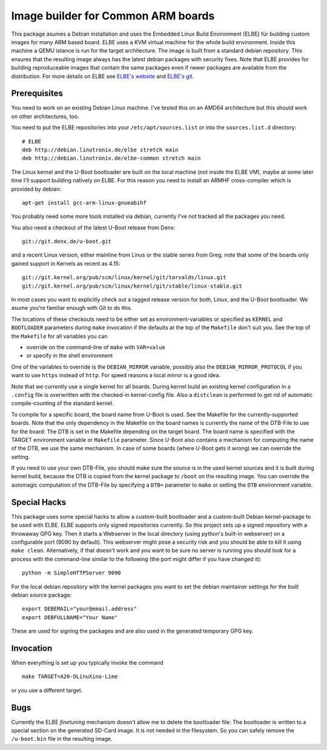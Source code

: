 Image builder for Common ARM boards
===================================

This package asumes a Debian installation and uses the Embedded Linux
Build Environment (ELBE) für building custom images for many ARM based
board. ELBE uses a KVM virtual machine for the whole build environment.
Inside this machine a QEMU istance is run for the target architecture.
The image is built from a standard debian repository. This ensures that
the resulting image always has the latest debian packages with security
fixes. Note that ELBE provides for building reproduceable images that
contain the same packages even if newer packages are available from the
distribution. For more details on ELBE see `ELBE's website`_ and
`ELBE's git`_.

.. _`ELBE's website`: https://elbe-rfs.org/
.. _`ELBE's git`: https://github.com/Linutronix/elbe

Prerequisites
-------------

You need to work on an existing Debian Linux machine. I've tested this
on an AMD64 architecture but this should work on other architectures,
too.

You need to put the ELBE repositories into your
``/etc/apt/sources.list`` or into the ``sources.list.d`` directory::

  # ELBE
  deb http://debian.linutronix.de/elbe stretch main
  deb http://debian.linutronix.de/elbe-common stretch main

The Linux kernel and the U-Boot bootloader are built on the local
machine (not inside the ELBE VM), maybe at some later time I'll support
building natively on ELBE. For this reason you need to install an ARMHF
cross-compiler which is provided by debian::

  apt-get install gcc-arm-linux-gnueabihf

You probably need some more tools installed via debian, currently I've
not tracked all the packages you need.

You also need a checkout of the latest U-Boot release from Denx::

  git://git.denx.de/u-boot.git

and a recent Linux version, either mainline from Linus or the stable
series from Greg, note that some of the boards only gained support in
Kernels as recent as 4.15::

  git://git.kernel.org/pub/scm/linux/kernel/git/torvalds/linux.git
  git://git.kernel.org/pub/scm/linux/kernel/git/stable/linux-stable.git

In most cases you want to explicitly check out a tagged release version
for both, Linux, and the U-Boot bootloader. We asume you're familiar
enough with Git to do this.

The locations of these checkouts need to be either set as
environment-variables or specified as ``KERNEL`` and ``BOOTLOADER``
parameters during ``make`` invocation if the defaults at the top of the
``Makefile`` don't suit you. See the top of the ``Makefile`` for all
variables you can

- override on the command-line of ``make`` with ``VAR=value``
- or specify in the shell environment

One of the variables to override is the ``DEBIAN_MIRROR`` variable,
possibly also the ``DEBIAN_MIRROR_PROTOCOL`` if you want to use
``https`` instead of ``http``.  For speed reasons a local mirror is a
good idea.

Note that we currently use a single kernel for all boards. During kernel
build an existing kernel configuration in a ``.config`` file is
overwritten with the checked-in kernel-config file. Also a ``distclean``
is performed to get rid of automatic compile-counting of the standard
kernel.

To compile for a specific board, the board name from U-Boot is used. See
the Makefile for the currently-supported boards. Note that the only
dependency in the Makefile on the board names is currently the name of
the DTB-File to use for the board: The DTB is set in the Makefile
depending on the target board. The board name is specified with the
TARGET environment variable or ``Makefile`` parameter. Since U-Boot also
contains a mechanism for computing the name of the DTB, we use the
same mechanism. In case of some boards (where U-Boot gets it wrong) we
can override the setting.

If you need to use your own DTB-File, you should make sure the source is
in the used kernel sources and it is built during kernel build, because
the DTB is copied from the kernel package to ``/boot`` on the resulting
image. You can override the automagic computation of the DTB-File by
specifying a ``DTB=`` parameter to ``make`` or setting the ``DTB``
environment variable.

Special Hacks
-------------

This package uses some special hacks to allow a custom-built bootloader
and a custom-built Debian kernel-package to be used with ELBE. ELBE
supports only signed repositories currently. So this project sets up a
signed repository with a throwaway GPG key. Then it starts a Webserver
in the local directory (using python's built-in webserver) on a
configurable port (9090 by default). This webserver might pose a
security risk and you should be able to kill it using ``make clean``.
Alternatively, if that doesn't work and you want to be sure no server is
running you should look for a process with the command-line similar to
the following (the port might differ if you have changed it)::

  python -m SimpleHTTPServer 9090

For the local debian repository with the kernel packages you want to set
the debian maintainer settings for the built debian source package::

  export DEBEMAIL="your@email.address"
  export DEBFULLNAME="Your Name"

These are used for signing the packages and are also used in the
generated temporary GPG key.

Invocation
----------

When everything is set up you typically invoke the command ::

  make TARGET=A20-OLinuXino-Lime

or you use a different target.

Bugs
----

Currently the ELBE *finetuning* mechanism doesn't allow me to delete
the bootloader file: The bootloader is written to a special section on
the generated SD-Card image. It is not needed in the filesystem. So you
can safely remove the ``/u-boot.bin`` file in the resulting image.

